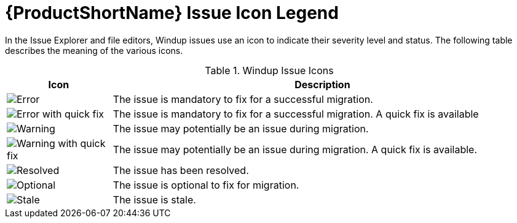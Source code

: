 [[plugin_windup_issue_icons]]
= {ProductShortName} Issue Icon Legend

In the Issue Explorer and file editors, Windup issues use an icon to indicate their severity level and status. The following table describes the meaning of the various icons.

.Windup Issue Icons
[cols="20%a,80%",options="header",]
|====
|Icon |Description
|image::error.png[Error] |The issue is mandatory to fix for a successful migration.
|image::quickfix_error.png[Error with quick fix] |The issue is mandatory to fix for a successful migration. A quick fix is available
|image::warning.png[Warning] |The issue may potentially be an issue during migration.
|image::quickfix_warning.png[Warning with quick fix] |The issue may potentially be an issue during migration. A quick fix is available.
|image::fixedIssue.gif[Resolved] |The issue has been resolved.
|image::info.gif[Optional] |The issue is optional to fix for migration.
|image::stale_issue.gif[Stale] |The issue is stale.
|====

